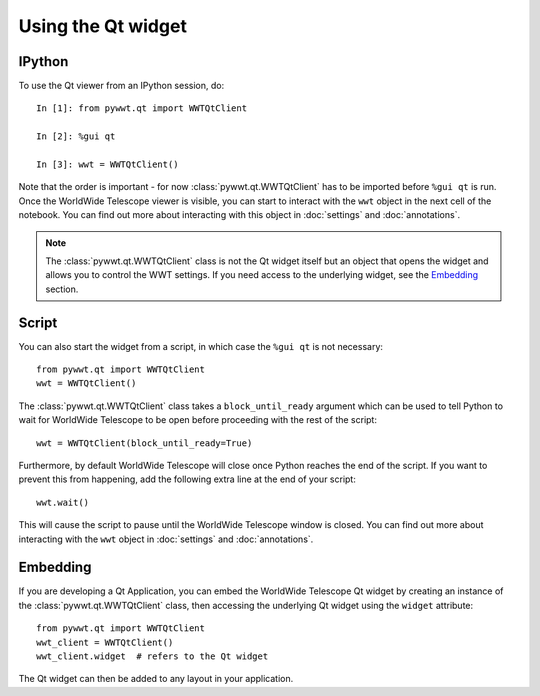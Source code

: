 Using the Qt widget
===================

IPython
-------

To use the Qt viewer from an IPython session, do::

    In [1]: from pywwt.qt import WWTQtClient

    In [2]: %gui qt

    In [3]: wwt = WWTQtClient()

Note that the order is important - for now :class:`pywwt.qt.WWTQtClient` has to 
be imported before ``%gui qt`` is run. Once the WorldWide Telescope viewer is
visible, you can start to interact with the ``wwt`` object in the next cell of
the notebook. You can find out more about interacting with this object in
:doc:`settings` and :doc:`annotations`.

.. note:: The :class:`pywwt.qt.WWTQtClient` class is not the Qt widget itself 
          but an object that opens the widget and allows you to control the WWT
          settings. If you need access to the underlying widget, see the
          `Embedding`_ section.

Script
------

You can also start the widget from a script, in which case the ``%gui qt`` is
not necessary::

    from pywwt.qt import WWTQtClient
    wwt = WWTQtClient()

The :class:`pywwt.qt.WWTQtClient` class takes a ``block_until_ready`` argument
which can be used to tell Python to wait for WorldWide Telescope to be open
before proceeding with the rest of the script::

    wwt = WWTQtClient(block_until_ready=True)

Furthermore, by default WorldWide Telescope will close once Python reaches the
end of the script. If you want to prevent this from happening, add the following
extra line at the end of your script::

    wwt.wait()

This will cause the script to pause until the WorldWide Telescope window is
closed. You can find out more about interacting with the ``wwt`` object in
:doc:`settings` and :doc:`annotations`.

Embedding
---------

If you are developing a Qt Application, you can embed the WorldWide Telescope
Qt widget by creating an instance of the :class:`pywwt.qt.WWTQtClient` class, 
then accessing the underlying Qt widget using the ``widget`` attribute::

    from pywwt.qt import WWTQtClient
    wwt_client = WWTQtClient()
    wwt_client.widget  # refers to the Qt widget

The Qt widget can then be added to any layout in your application.